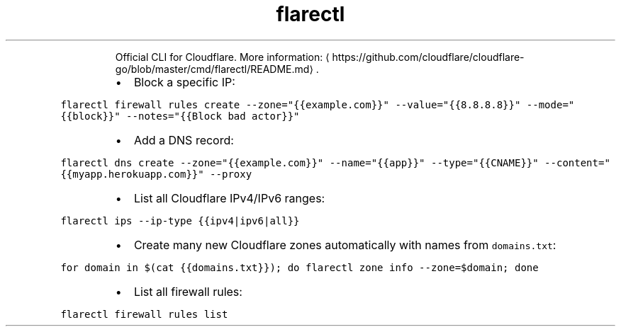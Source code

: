 .TH flarectl
.PP
.RS
Official CLI for Cloudflare.
More information: \[la]https://github.com/cloudflare/cloudflare-go/blob/master/cmd/flarectl/README.md\[ra]\&.
.RE
.RS
.IP \(bu 2
Block a specific IP:
.RE
.PP
\fB\fCflarectl firewall rules create \-\-zone="{{example.com}}" \-\-value="{{8.8.8.8}}" \-\-mode="{{block}}" \-\-notes="{{Block bad actor}}"\fR
.RS
.IP \(bu 2
Add a DNS record:
.RE
.PP
\fB\fCflarectl dns create \-\-zone="{{example.com}}" \-\-name="{{app}}" \-\-type="{{CNAME}}" \-\-content="{{myapp.herokuapp.com}}" \-\-proxy\fR
.RS
.IP \(bu 2
List all Cloudflare IPv4/IPv6 ranges:
.RE
.PP
\fB\fCflarectl ips \-\-ip\-type {{ipv4|ipv6|all}}\fR
.RS
.IP \(bu 2
Create many new Cloudflare zones automatically with names from \fB\fCdomains.txt\fR:
.RE
.PP
\fB\fCfor domain in $(cat {{domains.txt}}); do flarectl zone info \-\-zone=$domain; done\fR
.RS
.IP \(bu 2
List all firewall rules:
.RE
.PP
\fB\fCflarectl firewall rules list\fR
